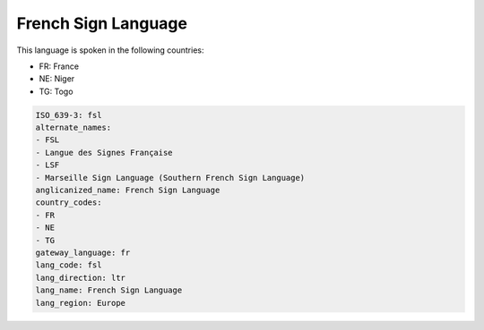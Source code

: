 .. _fsl:

French Sign Language
====================

This language is spoken in the following countries:

* FR: France
* NE: Niger
* TG: Togo

.. code-block:: yaml

    ISO_639-3: fsl
    alternate_names:
    - FSL
    - Langue des Signes Française
    - LSF
    - Marseille Sign Language (Southern French Sign Language)
    anglicanized_name: French Sign Language
    country_codes:
    - FR
    - NE
    - TG
    gateway_language: fr
    lang_code: fsl
    lang_direction: ltr
    lang_name: French Sign Language
    lang_region: Europe
    
